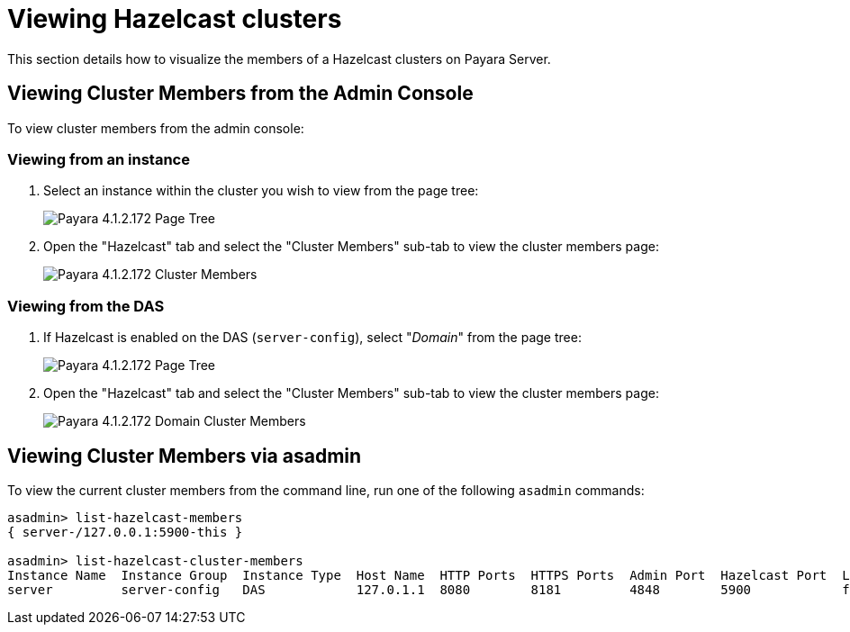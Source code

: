 = Viewing Hazelcast clusters

This section details how to visualize the members of a Hazelcast clusters on
Payara Server.

== Viewing Cluster Members from the Admin Console

To view cluster members from the admin console:

=== Viewing from an instance

. Select an instance within the cluster you wish to view from the page tree:
+
image::/images/hazelcast/hazelcast-admin-console-select-instance.png[Payara 4.1.2.172 Page Tree]

. Open the "Hazelcast" tab and select the "Cluster Members" sub-tab to view
the cluster members page:
+
image::/images/hazelcast/hazelcast-admin-console-view-cluster-members.png[Payara 4.1.2.172 Cluster Members]

=== Viewing from the DAS

. If Hazelcast is enabled on the DAS (`server-config`), select "_Domain_"
from the page tree:
+
image::/images/hazelcast/hazelcast-admin-console-select-das.png[Payara 4.1.2.172 Page Tree]

. Open the "Hazelcast" tab and select the "Cluster Members" sub-tab to view
the cluster members page:
+
image::/images/hazelcast/hazelcast-admin-console-view-cluster-members-from-domain.png[Payara 4.1.2.172 Domain Cluster Members]

== Viewing Cluster Members via asadmin

To view the current cluster members from the command line, run one of the following
`asadmin` commands:

[source, shell]
----
asadmin> list-hazelcast-members
{ server-/127.0.0.1:5900-this }

asadmin> list-hazelcast-cluster-members
Instance Name  Instance Group  Instance Type  Host Name  HTTP Ports  HTTPS Ports  Admin Port  Hazelcast Port  Lite Member  Deployed Applications
server         server-config   DAS            127.0.1.1  8080        8181         4848        5900            false        __admingui
----
